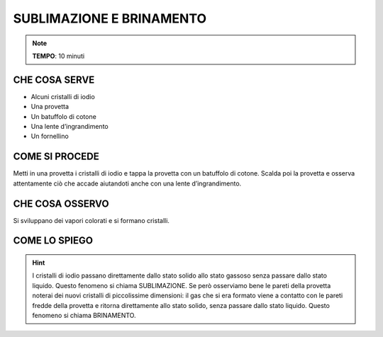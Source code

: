 SUBLIMAZIONE E BRINAMENTO
=========================

.. note::
   **TEMPO**: 10 minuti

CHE COSA SERVE
--------------

- Alcuni cristalli di iodio
- Una provetta
- Un batuffolo di cotone
- Una lente d’ingrandimento
- Un fornellino

.. image:: 07_subl_brin.png
   :height: 400 px
   :align: center

COME SI PROCEDE
--------------

Metti in una provetta i cristalli di iodio e tappa la provetta con un batuffolo di cotone. Scalda poi la provetta e osserva attentamente ciò che accade aiutandoti anche con una lente d’ingrandimento.

CHE COSA OSSERVO
----------------

Si sviluppano dei vapori colorati e si formano cristalli.

COME LO SPIEGO
--------------

.. hint::  
  I cristalli di iodio passano direttamente dallo stato solido allo stato gassoso senza passare dallo stato liquido. Questo fenomeno si chiama SUBLIMAZIONE. Se però osserviamo bene le pareti della provetta noterai dei nuovi cristalli di piccolissime dimensioni: il gas che si era formato viene a contatto con le pareti fredde della provetta e ritorna direttamente allo stato solido, senza passare dallo stato liquido. Questo fenomeno si chiama BRINAMENTO.
